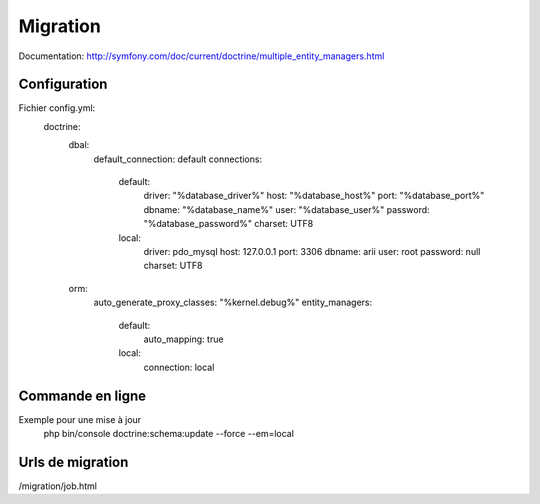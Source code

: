 Migration
=========

Documentation: http://symfony.com/doc/current/doctrine/multiple_entity_managers.html

Configuration
-------------

Fichier config.yml:
 doctrine:
     dbal:
         default_connection: default
         connections:
             default:
                 driver:   "%database_driver%"
                 host:     "%database_host%"
                 port:     "%database_port%"
                 dbname:   "%database_name%"
                 user:     "%database_user%"
                 password: "%database_password%"
                 charset:  UTF8
             local:
                 driver:   pdo_mysql
                 host:     127.0.0.1
                 port:     3306
                 dbname:   arii
                 user:     root
                 password: null
                 charset:  UTF8                
     orm:
         auto_generate_proxy_classes: "%kernel.debug%"
         entity_managers:
             default:
                 auto_mapping: true        
             local:
                 connection: local

Commande en ligne
-----------------

Exemple pour une mise à jour
 php bin/console doctrine:schema:update --force --em=local

Urls de migration
-----------------
/migration/job.html


